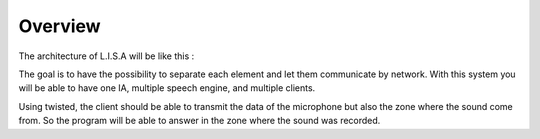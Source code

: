 .. _overview:

#######
Overview
#######

The architecture of L.I.S.A will be like this :

.. image:: images/lisa-schema.png

The goal is to have the possibility to separate each element and let them communicate by network.
With this system you will be able to have one IA, multiple speech engine, and multiple clients.

Using twisted, the client should be able to transmit the data of the microphone but also the zone where the sound come from.
So the program will be able to answer in the zone where the sound was recorded.
